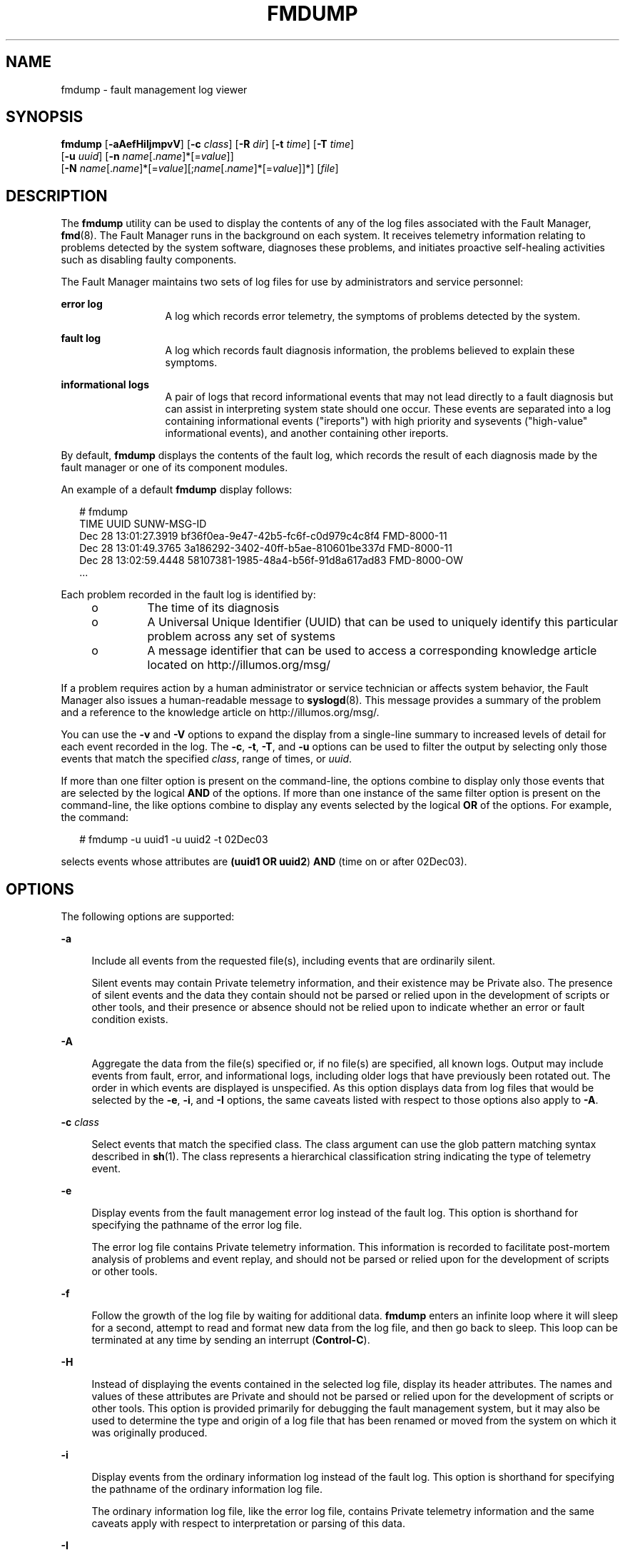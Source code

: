 '\" te
.\" Copyright (c) 2009, Sun Microsystems, Inc. All Rights Reserved.
.\" Copyright 2012 Joshua M. Clulow <josh@sysmgr.org>
.\" Copyright 2024 Oxide Computer Co.
.\" The contents of this file are subject to the terms of the Common Development and Distribution License (the "License"). You may not use this file except in compliance with the License. You can obtain a copy of the license at usr/src/OPENSOLARIS.LICENSE or http://www.opensolaris.org/os/licensing.
.\" See the License for the specific language governing permissions and limitations under the License. When distributing Covered Code, include this CDDL HEADER in each file and include the License file at usr/src/OPENSOLARIS.LICENSE. If applicable, add the following below this CDDL HEADER, with the
.\" fields enclosed by brackets "[]" replaced with your own identifying information: Portions Copyright [yyyy] [name of copyright owner]
.TH FMDUMP 8 "April 1, 2024"
.SH NAME
fmdump \- fault management log viewer
.SH SYNOPSIS
.nf
\fBfmdump\fR [\fB-aAefHiIjmpvV\fR] [\fB-c\fR \fIclass\fR] [\fB-R\fR \fIdir\fR] [\fB-t\fR \fItime\fR] [\fB-T\fR \fItime\fR]
     [\fB-u\fR \fIuuid\fR] [\fB-n\fR \fIname\fR[.\fIname\fR]*[=\fIvalue\fR]]
     [\fB-N\fR \fIname\fR[.\fIname\fR]*[=\fIvalue\fR][;\fIname\fR[.\fIname\fR]*[=\fIvalue\fR]]*] [\fIfile\fR]
.fi

.SH DESCRIPTION
The \fBfmdump\fR utility can be used to display the contents of any of the log
files associated with the Fault Manager, \fBfmd\fR(8). The Fault
Manager runs in the background on each system. It receives telemetry
information relating to problems detected by the system software, diagnoses
these problems, and initiates proactive self-healing activities such as
disabling faulty components.
.sp
.LP
The Fault Manager maintains two sets of log files for use by administrators and
service personnel:
.sp
.ne 2
.na
\fBerror log\fR
.ad
.RS 13n
A log which records error telemetry, the symptoms of problems detected by the
system.
.RE

.sp
.ne 2
.na
\fBfault log\fR
.ad
.RS 13n
A log which records fault diagnosis information, the problems believed to
explain these symptoms.
.RE

.sp
.ne 2
.na
\fBinformational logs\fR
.ad
.RS 13n
A pair of logs that record informational events that may not lead directly to
a fault diagnosis but can assist in interpreting system state should one
occur.  These events are separated into a log containing informational events
("ireports") with high priority and sysevents ("high-value" informational
events), and another containing other ireports.
.RE

.sp
.LP
By default, \fBfmdump\fR displays the contents of the fault log, which records
the result of each diagnosis made by the fault manager or one of its component
modules.
.sp
.LP
An example of a default \fBfmdump\fR display follows:
.sp
.in +2
.nf
# fmdump
TIME                 UUID                                 SUNW-MSG-ID
Dec 28 13:01:27.3919 bf36f0ea-9e47-42b5-fc6f-c0d979c4c8f4 FMD-8000-11
Dec 28 13:01:49.3765 3a186292-3402-40ff-b5ae-810601be337d FMD-8000-11
Dec 28 13:02:59.4448 58107381-1985-48a4-b56f-91d8a617ad83 FMD-8000-OW
\&...
.fi
.in -2
.sp

.sp
.LP
Each problem recorded in the fault log is identified by:
.RS +4
.TP
.ie t \(bu
.el o
The time of its diagnosis
.RE
.RS +4
.TP
.ie t \(bu
.el o
A Universal Unique Identifier (UUID) that can be used to uniquely identify this
particular problem across any set of systems
.RE
.RS +4
.TP
.ie t \(bu
.el o
A message identifier that can be used to access a corresponding knowledge
article located on http://illumos.org/msg/
.RE
.sp
.LP
If a problem requires action by a human administrator or service technician or
affects system behavior, the Fault Manager also issues a human-readable message
to \fBsyslogd\fR(8). This message provides a summary of the problem and a
reference to the knowledge article on http://illumos.org/msg/.
.sp
.LP
You can use the \fB-v\fR and \fB-V\fR options to expand the display from a
single-line summary to increased levels of detail for each event recorded in
the log. The \fB-c\fR, \fB-t\fR, \fB-T\fR, and \fB-u\fR options can be used to
filter the output by selecting only those events that match the specified
\fIclass\fR, range of times, or \fIuuid\fR.
.sp
.LP
If more than one filter option is present on the command-line, the options
combine to display only those events that are selected by the logical \fBAND\fR
of the options. If more than one instance of the same filter option is present
on the command-line, the like options combine to display any events selected by
the logical \fBOR\fR of the options. For example, the command:
.sp
.in +2
.nf
# fmdump -u uuid1 -u uuid2 -t 02Dec03
.fi
.in -2
.sp

.sp
.LP
selects events whose attributes are \fB(uuid1 OR uuid2\fR) \fBAND\fR (time on
or after 02Dec03).
.SH OPTIONS
The following options are supported:

.sp
.ne 2
\fB\fB-a\fR\fR
.ad
.sp .6
.RS 4n
Include all events from the requested file(s), including events that are
ordinarily silent.
.sp
Silent events may contain Private telemetry information, and their existence
may be Private also.  The presence of silent events and the data they contain
should not be parsed or relied upon in the development of scripts or other
tools, and their presence or absence should not be relied upon to indicate
whether an error or fault condition exists.
.RE

.sp
.ne 2
\fB\fB-A\fR\fR
.ad
.sp .6
.RS 4n
Aggregate the data from the file(s) specified or, if no file(s) are specified,
all known logs.  Output may include events from fault, error, and
informational logs, including older logs that have previously been rotated
out.  The order in which events are displayed is unspecified.  As this option
displays data from log files that would be selected by the \fB-e\fR, \fB-i\fR,
and \fB-I\fR options, the same caveats listed with respect to those options
also apply to \fB-A\fR.
.RE

.sp
.ne 2
.na
\fB\fB-c\fR \fIclass\fR\fR
.ad
.sp .6
.RS 4n
Select events that match the specified class. The class argument can use the
glob pattern matching syntax described in \fBsh\fR(1). The class represents a
hierarchical classification string indicating the type of telemetry event.
.RE

.sp
.ne 2
.na
\fB\fB-e\fR\fR
.ad
.sp .6
.RS 4n
Display events from the fault management error log instead of the fault log.
This option is shorthand for specifying the pathname of the error log file.
.sp
The error log file contains Private telemetry information. This information is
recorded to facilitate post-mortem analysis of problems and event replay, and
should not be parsed or relied upon for the development of scripts or other
tools.
.RE

.sp
.ne 2
.na
\fB\fB-f\fR\fR
.ad
.sp .6
.RS 4n
Follow the growth of the log file by waiting for additional data. \fBfmdump\fR
enters an infinite loop where it will sleep for a second, attempt to read and
format new data from the log file, and then go back to sleep. This loop can be
terminated at any time by sending an interrupt (\fBControl-C\fR).
.RE

.sp
.ne 2
.na
\fB\fB-H\fR\fR
.ad
.sp 6
.RS 4n
Instead of displaying the events contained in the selected log file, display
its header attributes.  The names and values of these attributes are Private
and should not be parsed or relied upon for the development of scripts or
other tools.  This option is provided primarily for debugging the fault
management system, but it may also be used to determine the type and origin of
a log file that has been renamed or moved from the system on which it was
originally produced.
.RE

.sp
.ne 2
\fB\fB-i\fR\fR
.ad
.sp .6
.RS 4n
Display events from the ordinary information log instead of the fault log.
This option is shorthand for specifying the pathname of the ordinary
information log file.
.sp
The ordinary information log file, like the error log file, contains Private
telemetry information and the same caveats apply with respect to
interpretation or parsing of this data.
.RE

.sp
.ne 2
\fB\fB-I\fR\fR
.ad
.sp .6
.RS 4n
Display events from the high-value information log instead of the fault log.
This option is shorthand for specifying the pathname of the high-value
information log file.
.sp
The high-value information log file, like the error and ordinary information
log files, contains Private telemetry information and the same caveats apply
with respect to interpretation or parsing of this data.
.RE

.sp
.ne 2
\fB\fB-j\fR\fR
.ad
.sp .6
.RS 4n
Output events in JSON format, when used with the \fB-V\fR option.
.RE

.sp
.ne 2
.na
\fB\fB-m\fR\fR
.ad
.sp .6
.RS 4n
Print the localized diagnosis message associated with each entry in the fault
log.
.RE

.sp
.ne 2
.na
\fB\fB-n\fR \fIname\fR[.\fIname\fR]*[=\fIvalue\fR]\fR
.ad
.sp .6
.RS 4n
Select log events that have properties with a matching name (and optionally a
matching value). For string properties the value can be a regular expression
match. Regular expression syntax is described in the EXTENDED REGULAR
EXPRESSIONS section of the \fBregex\fR(7) manual page. Be careful when using
the characters:
.sp
.in +2
.nf
$  *  {  ^  |  (  )  \e
.fi
.in -2
.sp

\&...or a regular expression, because these are meaningful to the shell. It is
safest to enclose any of these in single quotes. For numeric properties, the
value can be octal, hex, or decimal.
.RE

.sp
.ne 2
.na
\fB\fB-N\fR
\fIname\fR[.\fIname\fR]*[=\fIvalue\fR][;\fIname\fR[.\fIname\fR]*[=\fIvalue\fR]]*\fR
.ad
.sp .6
.RS 4n
Select log events that have multiple properties with a matching name (and
optionally a matching value), all of which must match the event.  Multiple
properties are separated by the \fB;\fR character and any number may be
specified; each is interpreted as if supplied with the \fB-n\fR option.  If
the \fB;\fR character must appear in a value to be matched, it must be
doubled as \fB;;\fR.  If the \fB-N\fR option appears on the command line
multiple times, each supplied list of properties is treated as a separate
selector like any other selector option, so that every event matching all
properties of any one of several property lists will be selected.
.RE

.sp
.ne 2
.na
\fB\fB-p\fR\fR
.ad
.sp 6
.RS 4n
Prettifies output when used with \fB-V\fR, including displaying FMRIs as
strings instead of embedded name-value lists.
.RE

.sp
.ne 2
.na
\fB\fB-R\fR \fIdir\fR\fR
.ad
.sp .6
.RS 4n
Use the specified root directory for the log files accessed by \fBfmdump\fR,
instead of the default root (\fB/\fR).
.RE

.sp
.ne 2
.na
\fB\fB-t\fR \fItime\fR\fR
.ad
.sp .6
.RS 4n
Select events that occurred at or after the specified time. The time can be
specified using any of the following forms:
.sp
.ne 2
.na
\fB\fB\fImm\fR/\fIdd\fR/\fIyy hh\fR:\fImm\fR:\fIss\fR\fR\fR
.ad
.sp .6
.RS 4n
Month, day, year, hour in 24-hour format, minute, and second. Any amount of
whitespace can separate the date and time. The argument should be quoted so
that the shell interprets the two strings as a single argument.
.RE

.sp
.ne 2
.na
\fB\fB\fImm\fR/\fIdd\fR/\fIyy hh\fR:\fImm\fR\fR\fR
.ad
.sp .6
.RS 4n
Month, day, year, hour in 24-hour format, and minute. Any amount of whitespace
can separate the date and time. The argument should be quoted so that the shell
interprets the two strings as a single argument.
.RE

.sp
.ne 2
.na
\fB\fB\fImm\fR/\fIdd\fR/\fIyy\fR\fR\fR
.ad
.sp .6
.RS 4n
12:00:00AM on the specified month, day, and year.
.RE

.sp
.ne 2
.na
\fB\fB\fIddMonyy hh\fR:\fImm\fR:\fIss\fR\fR\fR
.ad
.sp .6
.RS 4n
Day, month name, year, hour in 24-hour format, minute, and second. Any amount
of whitespace can separate the date and time. The argument should be quoted so
that the shell interprets the two strings as a single argument.
.RE

.sp
.ne 2
.na
\fB\fB\fIddMonyy hh\fR:\fImm\fR\fR\fR
.ad
.sp .6
.RS 4n
Day, month name, year, hour in 24-hour format, and minute. Any amount of
whitespace can separate the date and time. The argument should be quoted so
that the shell interprets the two strings as a single argument.
.RE

.sp
.ne 2
.na
\fB\fB\fIMon\fR \fIdd\fR \fIhh\fR:\fImm\fR:\fIss\fR\fR\fR
.ad
.sp .6
.RS 4n
Month, day, hour in 24-hour format, minute, and second of the current year.
.RE

.sp
.ne 2
.na
\fB\fB\fIyyyy\fR-\fImm\fR-\fIdd\fR [T \fIhh\fR:\fImm\fR[:\fIss\fR]]\fR\fR
.ad
.sp .6
.RS 4n
Year, month, day, and optional hour in 24-hour format, minute, and second. The
second, or hour, minute, and second, can be optionally omitted.
.RE

.sp
.ne 2
.na
\fB\fIddMonyy\fR\fR
.ad
.sp .6
.RS 4n
12:00:00AM on the specified day, month name, and year.
.RE

.sp
.ne 2
.na
\fB\fB\fIhh\fR:\fImm\fR:\fIss\fR\fR\fR
.ad
.sp .6
.RS 4n
Hour in 24-hour format, minute, and second of the current day.
.RE

.sp
.ne 2
.na
\fB\fB\fIhh\fR:\fImm\fR\fR\fR
.ad
.sp .6
.RS 4n
Hour in 24-hour format and minute of the current day.
.RE

.sp
.ne 2
.na
\fB\fIT\fR\fBns\fR | \fIT\fR\fBnsec\fR\fR
.ad
.sp .6
.RS 4n
\fIT\fR nanoseconds ago where T is an integer value specified in base 10.
.RE

.sp
.ne 2
.na
\fB\fB\fIT\fRus |\fIT\fRusec\fR\fR
.ad
.sp .6
.RS 4n
\fIT\fR microseconds ago where T is an integer value specified in base 10.
.RE

.sp
.ne 2
.na
\fB\fIT\fR\fBms\fR | \fIT\fR\fBmsec\fR\fR
.ad
.sp .6
.RS 4n
T milliseconds ago where T is an integer value specified in base 10.
.RE

.sp
.ne 2
.na
\fB\fB\fIT\fRs | \fIT\fRsec\fR\fR
.ad
.sp .6
.RS 4n
T seconds ago where \fIT\fR is an integer value specified in base 10.
.RE

.sp
.ne 2
.na
\fB\fB\fIT\fRm |\fIT\fRmin\fR\fR
.ad
.sp .6
.RS 4n
\fIT\fR minutes ago where \fIT\fR is an integer value specified in base 10.
.RE

.sp
.ne 2
.na
\fB\fB\fIT\fRh |\fIT\fRhour\fR\fR
.ad
.sp .6
.RS 4n
\fIT\fR hours ago where \fIT\fR is an integer value specified in base 10.
.RE

.sp
.ne 2
.na
\fB\fB\fIT\fRd |\fIT\fRday\fR\fR
.ad
.sp .6
.RS 4n
\fIT\fR days ago where \fIT\fR is an integer value specified in base 10.
.RE

You can append a decimal fraction of the form \fB\&.\fR\fIn\fR to any \fB-t\fR
option argument to indicate a fractional number of seconds beyond the specified
time.
.RE

.sp
.ne 2
.na
\fB\fB-T\fR \fItime\fR\fR
.ad
.sp .6
.RS 4n
Select events that occurred at or before the specified time. \fItime\fR can be
specified using any of the time formats described for the \fB-t\fR option.
.RE

.sp
.ne 2
.na
\fB\fB-u\fR \fIuuid\fR\fR
.ad
.sp .6
.RS 4n
Select fault diagnosis events that exactly match the specified \fIuuid\fR. Each
diagnosis is associated with a Universal Unique Identifier (UUID) for
identification purposes. The \fB-u\fR option can be combined with other options
such as \fB-v\fR to show all of the details associated with a particular
diagnosis.
.sp
If the \fB-e\fR option and \fB-u\fR option are both present, the error events
that are cross-referenced by the specified diagnosis are displayed.
.RE

.sp
.ne 2
.na
\fB\fB-v\fR\fR
.ad
.sp .6
.RS 4n
Display verbose event detail. The event display is enlarged to show additional
common members of the selected events.
.RE

.sp
.ne 2
.na
\fB\fB-V\fR\fR
.ad
.sp .6
.RS 4n
Display very verbose event detail. The event display is enlarged to show every
member of the name-value pair list associated with each event. In addition, for
fault logs, the event display includes a list of cross-references to the
corresponding errors that were associated with the diagnosis.
.RE

.SH OPERANDS
The following operands are supported:
.sp
.ne 2
.na
\fB\fIfile\fR\fR
.ad
.RS 8n
Specifies an alternate log file to display instead of the system fault log. The
\fBfmdump\fR utility determines the type of the specified log automatically and
produces appropriate output for the selected log.
.RE

.SH EXAMPLES
\fBExample 1 \fRRetrieving Given Class from \fBfmd\fR Log
.sp
.LP
Use any of the following commands to retrieve information about a specified
class from the \fBfmd\fR log. The complete class name is
\fBereport.io.ddi.context\fR.

.sp
.in +2
.nf
# \fBfmdump -Ve -c 'ereport.io.ddi.context'\fR
# \fBfmdump -Ve -c 'ereport.*.context'\fR
# \fBfmdump -Ve -n 'class=ereport.io.ddi.context'\fR
# \fBfmdump -Ve -n 'class=ereport.*.context'\fR
.fi
.in -2
.sp

.sp
.LP
Any of the preceding commands produces the following output:

.sp
.in +2
.nf
Oct 06 2007 11:53:20.975021712 ereport.io.ddi.context
        nvlist version: 0
                class = ereport.io.ddi.context
                ena = 0x1b03a15ecf00001
                detector = (embedded nvlist)
                nvlist version: 0
                        version = 0x0
                        scheme = dev
                        device-path = /
                (end detector)

                __ttl = 0x1
                __tod = 0x470706b0 0x3a1da690
.fi
.in -2
.sp

.LP
\fBExample 2 \fRRetrieving Specific Detector Device Path from \fBfmd\fR Log
.sp
.LP
The following command retrieves a detector device path from the \fBfmd\fR log.

.sp
.in +2
.nf
# \fBfmdump -Ve -n 'detector.device-path=.*/disk@1,0$'\fR
Oct 06 2007 12:04:28.065660760 ereport.io.scsi.disk.rqs
nvlist version: 0
       class = ereport.io.scsi.disk.rqs
       ena = 0x453ff3732400401
       detector = (embedded nvlist)
                nvlist version: 0
                        version = 0x0
                        scheme = dev
                        device-path = /pci@0,0/pci1000,3060@3/disk@1,0
                (end detector)

                __ttl = 0x1
                __tod = 0x4707094c 0x3e9e758
.fi
.in -2
.sp

.SH EXIT STATUS
The following exit values are returned:
.sp
.ne 2
.na
\fB\fB0\fR\fR
.ad
.RS 5n
Successful completion. All records in the log file were examined successfully.
.RE

.sp
.ne 2
.na
\fB\fB1\fR\fR
.ad
.RS 5n
A fatal error occurred. This prevented any log file data from being examined,
such as failure to open the specified file.
.RE

.sp
.ne 2
.na
\fB\fB2\fR\fR
.ad
.RS 5n
Invalid command-line options were specified.
.RE

.sp
.ne 2
.na
\fB\fB3\fR\fR
.ad
.RS 5n
The log file was opened successfully, but one or more log file records were not
displayed, either due to an I/O error or because the records themselves were
malformed. \fBfmdump\fR issues a warning message for each record that could not
be displayed, and then continues on and attempts to display other records.
.RE

.SH FILES
.ne 2
.na
\fB\fB/var/fm/fmd\fR\fR
.ad
.RS 22n
Fault management log directory
.RE

.sp
.ne 2
.na
\fB\fB/var/fm/fmd/errlog\fR\fR
.ad
.RS 22n
Fault management error log
.RE

.sp
.ne 2
.na
\fB\fB/var/fm/fmd/fltlog\fR\fR
.ad
.RS 22n
Fault management fault log
.RE

.sp
.ne 2
.na
\fB\fB/var/fm/fmd/infolog\fR\fR
.ad
.RS 22n
Fault management informational report log
.RE

.sp
.ne 2
.na
\fB\fB/var/fm/fmd/infolog_hival\fR\fR
.ad
.RS 22n
Fault management high-value informational report log
.RE

.SH ATTRIBUTES
See \fBattributes\fR(7) for descriptions of the following attributes:
.sp

.sp
.TS
box;
c | c
l | l .
ATTRIBUTE TYPE	ATTRIBUTE VALUE
_
Interface Stability	See below.
.TE

.sp
.LP
The command-line options are Evolving. The human-readable error log output is
Private. The human-readable fault log output is Evolving.
.SH SEE ALSO
.BR sh (1),
.BR libexacct (3LIB),
.BR attributes (7),
.BR regex (7),
.BR fmadm (8),
.BR fmd (8),
.BR fmstat (8),
.BR syslogd (8)
.sp
.LP
\fI\fR
.sp
.LP
http://illumos.org/msg/
.SH NOTES
Fault logs contain references to records stored in error logs that can be
displayed using \fBfmdump\fR \fB-V\fR to understand the errors that were used
in the diagnosis of a particular fault. These links are preserved if an error
log is renamed as part of log rotation. They can be broken by removing an error
log file, or by moving it to another filesystem directory. \fBfmdump\fR can not
display error information for such broken links. It continues to display any
and all information present in the fault log.
